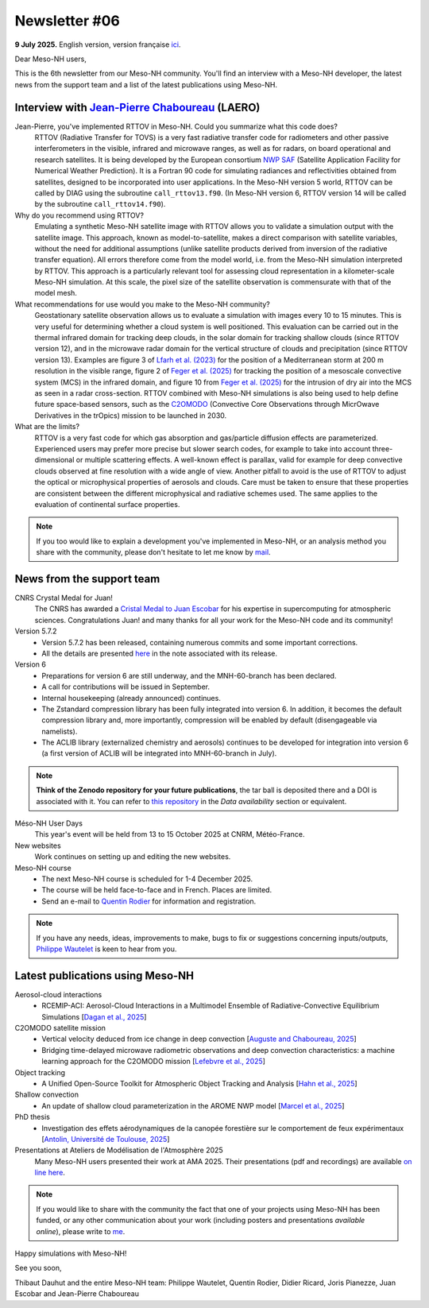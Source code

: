 Newsletter #06
================================================

**9 July 2025.** English version, version française `ici <newsletter_06.html>`_.


Dear Meso-NH users,

This is the 6th newsletter from our Meso-NH community. You'll find an interview with a Meso-NH developer, the latest news from the support team and a list of the latest publications using Meso-NH.

Interview with `Jean-Pierre Chaboureau <mailto:jean-pierre.chaboureau@utoulouse.fr>`_ (LAERO)
*************************************************************************************

.. image:: photo_jpc.jpg
  :width: 200


Jean-Pierre, you've implemented RTTOV in Meso-NH. Could you summarize what this code does?
  RTTOV (Radiative Transfer for TOVS) is a very fast radiative transfer code for radiometers and other passive interferometers in the visible, infrared and microwave ranges, as well as for radars, on board operational and research satellites. It is being developed by the European consortium `NWP SAF <https://www.nwpsaf.eu/site/software/rttov/>`_ (Satellite Application Facility for Numerical Weather Prediction). It is a Fortran 90 code for simulating radiances and reflectivities obtained from satellites, designed to be incorporated into user applications. In the Meso-NH version 5 world, RTTOV can be called by DIAG using the subroutine ``call_rttov13.f90``. (In Meso-NH version 6, RTTOV version 14 will be called by the subroutine ``call_rttov14.f90``).

Why do you recommend using RTTOV?
  Emulating a synthetic Meso-NH satellite image with RTTOV allows you to validate a simulation output with the satellite image. This approach, known as model-to-satellite, makes a direct comparison with satellite variables, without the need for additional assumptions (unlike satellite products derived from inversion of the radiative transfer equation). All errors therefore come from the model world, i.e. from the Meso-NH simulation interpreted by RTTOV. This approach is a particularly relevant tool for assessing cloud representation in a kilometer-scale Meso-NH simulation. At this scale, the pixel size of the satellite observation is commensurate with that of the model mesh.

What recommendations for use would you make to the Meso-NH community?
  Geostationary satellite observation allows us to evaluate a simulation with images every 10 to 15 minutes. This is very useful for determining whether a cloud system is well positioned. This evaluation can be carried out in the thermal infrared domain for tracking deep clouds, in the solar domain for tracking shallow clouds (since RTTOV version 12), and in the microwave radar domain for the vertical structure of clouds and precipitation (since RTTOV version 13). Examples are figure 3 of `Lfarh et al. (2023) <https://doi.org/10.1175/MWR-D-23-0099.1>`_ for the position of a Mediterranean storm at 200 m resolution in the visible range, figure 2 of `Feger et al. (2025) <https://doi.org/10. 5194/egusphere-2025-105>`_ for tracking the position of a mesoscale convective system (MCS) in the infrared domain, and figure 10 from `Feger et al. (2025) <https://doi.org/10.5194/egusphere-2025-105>`_ for the intrusion of dry air into the MCS as seen in a radar cross-section. RTTOV combined with Meso-NH simulations is also being used to help define future space-based sensors, such as the `C2OMODO <https://c2omodo.ipsl.fr/>`_ (Convective Core Observations through MicrOwave Derivatives in the trOpics) mission to be launched in 2030.

What are the limits?
  RTTOV is a very fast code for which gas absorption and gas/particle diffusion effects are parameterized. Experienced users may prefer more precise but slower search codes, for example to take into account three-dimensional or multiple scattering effects. A well-known effect is parallax, valid for example for deep convective clouds observed at fine resolution with a wide angle of view. Another pitfall to avoid is the use of RTTOV to adjust the optical or microphysical properties of aerosols and clouds. Care must be taken to ensure that these properties are consistent between the different microphysical and radiative schemes used. The same applies to the evaluation of continental surface properties.




.. note::

   If you too would like to explain a development you've implemented in Meso-NH, or an analysis method you share with the community, please don't hesitate to let me know by `mail <mailto:thibaut.dauhut@utoulouse.fr>`_.



News from the support team
************************************

CNRS Crystal Medal for Juan!
  The CNRS has awarded a `Cristal Medal to Juan Escobar <https://www.insu.cnrs.fr/fr/cnrsinfo/juan-escobar-munoz-une-medaille-de-cristal-pour-son-expertise-sur-le-calcul-intensif-pour>`_ for his expertise in supercomputing for atmospheric sciences. Congratulations Juan! and many thanks for all your work for the Meso-NH code and its community!

Version 5.7.2
  - Version 5.7.2 has been released, containing numerous commits and some important corrections.
  - All the details are presented `here <https://mesonh-beta-test-guide.readthedocs.io/en/latest/getting_started/releases/release_note_572.html>`_ in the note associated with its release.

Version 6
  - Preparations for version 6 are still underway, and the MNH-60-branch has been declared. 
  - A call for contributions will be issued in September.
  - Internal housekeeping (already announced) continues.
  - The Zstandard compression library has been fully integrated into version 6. In addition, it becomes the default compression library and, more importantly, compression will be enabled by default (disengageable via namelists).
  - The ACLIB library (externalized chemistry and aerosols) continues to be developed for integration into version 6 (a first version of ACLIB will be integrated into MNH-60-branch in July).

.. note::
  **Think of the Zenodo repository for your future publications**, the tar ball is deposited there and a DOI is associated with it. You can refer to `this repository <https://zenodo.org/records/15095131>`_ in the *Data availability* section or equivalent. 

Méso-NH User Days
 This year's event will be held from 13 to 15 October 2025 at CNRM, Météo-France.

New websites
 Work continues on setting up and editing the new websites.

Meso-NH course
  - The next Meso-NH course is scheduled for 1-4 December 2025. 
  - The course will be held face-to-face and in French. Places are limited.
  - Send an e-mail to `Quentin Rodier <mailto:quentin.rodier@meteo.fr>`_ for information and registration.


.. note::
  If you have any needs, ideas, improvements to make, bugs to fix or suggestions concerning inputs/outputs, `Philippe Wautelet <mailto:philippe.wautelet@cnrs.fr>`_ is keen to hear from you.


Latest publications using Meso-NH
****************************************************************************************

Aerosol-cloud interactions
  - RCEMIP-ACI: Aerosol-Cloud Interactions in a Multimodel Ensemble of Radiative-Convective Equilibrium Simulations [`Dagan et al., 2025 <https://doi.org/10.22541/essoar.174534436.64971999/v1>`_]

C2OMODO satellite mission
  - Vertical velocity deduced from ice change in deep convection [`Auguste and Chaboureau, 2025 <https://doi.org/10.1175/JAS-D-24-0118.1>`_]
  - Bridging time-delayed microwave radiometric observations and deep convection characteristics: a machine learning approach for the C2OMODO mission [`Lefebvre et al., 2025 <https://doi.org/10.1109/TGRS.2025.3583571>`_]

Object tracking
  - A Unified Open-Source Toolkit for Atmospheric Object Tracking and Analysis [`Hahn et al., 2025 <https://doi.org/10.5194/egusphere-2025-1328>`_]

Shallow convection
  - An update of shallow cloud parameterization in the AROME NWP model [`Marcel et al., 2025 <https://doi.org/10.5194/egusphere-2025-2504>`_]


PhD thesis
  - Investigation des effets aérodynamiques de la canopée forestière sur le comportement de feux expérimentaux [`Antolin, Université de Toulouse, 2025 <https://theses.fr/s305185>`_]

Presentations at Ateliers de Modélisation de l'Atmosphère 2025
 Many Meso-NH users presented their work at AMA 2025. Their presentations (pdf and recordings) are available `on line here <http://www.meteo.fr/cic/meetings/2025/AMA/presentations.html>`_.

.. note::

   If you would like to share with the community the fact that one of your projects using Meso-NH has been funded, or any other communication about your work (including posters and presentations *available online*), please write to `me <thibaut.dauhut@utoulouse.fr>`_.

Happy simulations with Meso-NH!

See you soon,

Thibaut Dauhut and the entire Meso-NH team: Philippe Wautelet, Quentin Rodier, Didier Ricard, Joris Pianezze, Juan Escobar and Jean-Pierre Chaboureau
